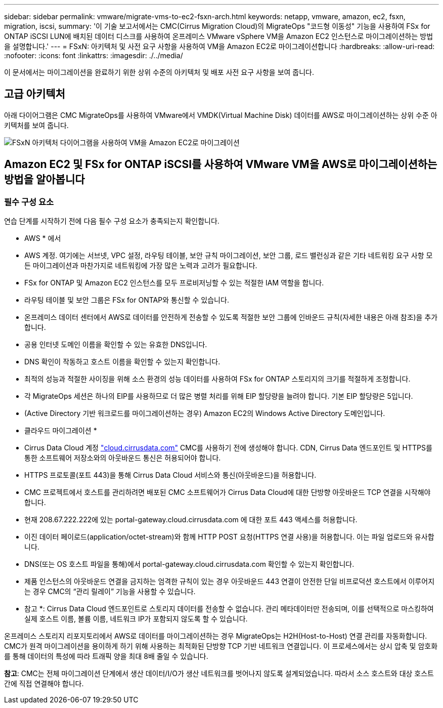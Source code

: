 ---
sidebar: sidebar 
permalink: vmware/migrate-vms-to-ec2-fsxn-arch.html 
keywords: netapp, vmware, amazon, ec2, fsxn, migration, iscsi, 
summary: '이 기술 보고서에서는 CMC(Cirrus Migration Cloud)의 MigrateOps "코드형 이동성" 기능을 사용하여 FSx for ONTAP iSCSI LUN에 배치된 데이터 디스크를 사용하여 온프레미스 VMware vSphere VM을 Amazon EC2 인스턴스로 마이그레이션하는 방법을 설명합니다.' 
---
= FSxN: 아키텍처 및 사전 요구 사항을 사용하여 VM을 Amazon EC2로 마이그레이션합니다
:hardbreaks:
:allow-uri-read: 
:nofooter: 
:icons: font
:linkattrs: 
:imagesdir: ./../media/


[role="lead"]
이 문서에서는 마이그레이션을 완료하기 위한 상위 수준의 아키텍처 및 배포 사전 요구 사항을 보여 줍니다.



== 고급 아키텍처

아래 다이어그램은 CMC MigrateOps를 사용하여 VMware에서 VMDK(Virtual Machine Disk) 데이터를 AWS로 마이그레이션하는 상위 수준 아키텍처를 보여 줍니다.

image::migrate-ec2-fsxn-image01.png[FSxN 아키텍처 다이어그램을 사용하여 VM을 Amazon EC2로 마이그레이션]



== Amazon EC2 및 FSx for ONTAP iSCSI를 사용하여 VMware VM을 AWS로 마이그레이션하는 방법을 알아봅니다



=== 필수 구성 요소

연습 단계를 시작하기 전에 다음 필수 구성 요소가 충족되는지 확인합니다.

* AWS * 에서

* AWS 계정. 여기에는 서브넷, VPC 설정, 라우팅 테이블, 보안 규칙 마이그레이션, 보안 그룹, 로드 밸런싱과 같은 기타 네트워킹 요구 사항 모든 마이그레이션과 마찬가지로 네트워킹에 가장 많은 노력과 고려가 필요합니다.
* FSx for ONTAP 및 Amazon EC2 인스턴스를 모두 프로비저닝할 수 있는 적절한 IAM 역할을 합니다.
* 라우팅 테이블 및 보안 그룹은 FSx for ONTAP와 통신할 수 있습니다.
* 온프레미스 데이터 센터에서 AWS로 데이터를 안전하게 전송할 수 있도록 적절한 보안 그룹에 인바운드 규칙(자세한 내용은 아래 참조)을 추가합니다.
* 공용 인터넷 도메인 이름을 확인할 수 있는 유효한 DNS입니다.
* DNS 확인이 작동하고 호스트 이름을 확인할 수 있는지 확인합니다.
* 최적의 성능과 적절한 사이징을 위해 소스 환경의 성능 데이터를 사용하여 FSx for ONTAP 스토리지의 크기를 적절하게 조정합니다.
* 각 MigrateOps 세션은 하나의 EIP를 사용하므로 더 많은 병렬 처리를 위해 EIP 할당량을 늘려야 합니다. 기본 EIP 할당량은 5입니다.
* (Active Directory 기반 워크로드를 마이그레이션하는 경우) Amazon EC2의 Windows Active Directory 도메인입니다.


* 클라우드 마이그레이션 *

* Cirrus Data Cloud 계정 link:http://cloud.cirrusdata.com/["cloud.cirrusdata.com"] CMC를 사용하기 전에 생성해야 합니다. CDN, Cirrus Data 엔드포인트 및 HTTPS를 통한 소프트웨어 저장소와의 아웃바운드 통신은 허용되어야 합니다.
* HTTPS 프로토콜(포트 443)을 통해 Cirrus Data Cloud 서비스와 통신(아웃바운드)을 허용합니다.
* CMC 프로젝트에서 호스트를 관리하려면 배포된 CMC 소프트웨어가 Cirrus Data Cloud에 대한 단방향 아웃바운드 TCP 연결을 시작해야 합니다.
* 현재 208.67.222.222에 있는 portal-gateway.cloud.cirrusdata.com 에 대한 포트 443 액세스를 허용합니다.
* 이진 데이터 페이로드(application/octet-stream)와 함께 HTTP POST 요청(HTTPS 연결 사용)을 허용합니다. 이는 파일 업로드와 유사합니다.
* DNS(또는 OS 호스트 파일을 통해)에서 portal-gateway.cloud.cirrusdata.com 확인할 수 있는지 확인합니다.
* 제품 인스턴스의 아웃바운드 연결을 금지하는 엄격한 규칙이 있는 경우 아웃바운드 443 연결이 안전한 단일 비프로덕션 호스트에서 이루어지는 경우 CMC의 “관리 릴레이” 기능을 사용할 수 있습니다.


* 참고 *: Cirrus Data Cloud 엔드포인트로 스토리지 데이터를 전송할 수 없습니다. 관리 메타데이터만 전송되며, 이를 선택적으로 마스킹하여 실제 호스트 이름, 볼륨 이름, 네트워크 IP가 포함되지 않도록 할 수 있습니다.

온프레미스 스토리지 리포지토리에서 AWS로 데이터를 마이그레이션하는 경우 MigrateOps는 H2H(Host-to-Host) 연결 관리를 자동화합니다. CMC가 원격 마이그레이션을 용이하게 하기 위해 사용하는 최적화된 단방향 TCP 기반 네트워크 연결입니다. 이 프로세스에서는 상시 압축 및 암호화를 통해 데이터의 특성에 따라 트래픽 양을 최대 8배 줄일 수 있습니다.

*참고*: CMC는 전체 마이그레이션 단계에서 생산 데이터/I/O가 생산 네트워크를 벗어나지 않도록 설계되었습니다. 따라서 소스 호스트와 대상 호스트 간에 직접 연결해야 합니다.

